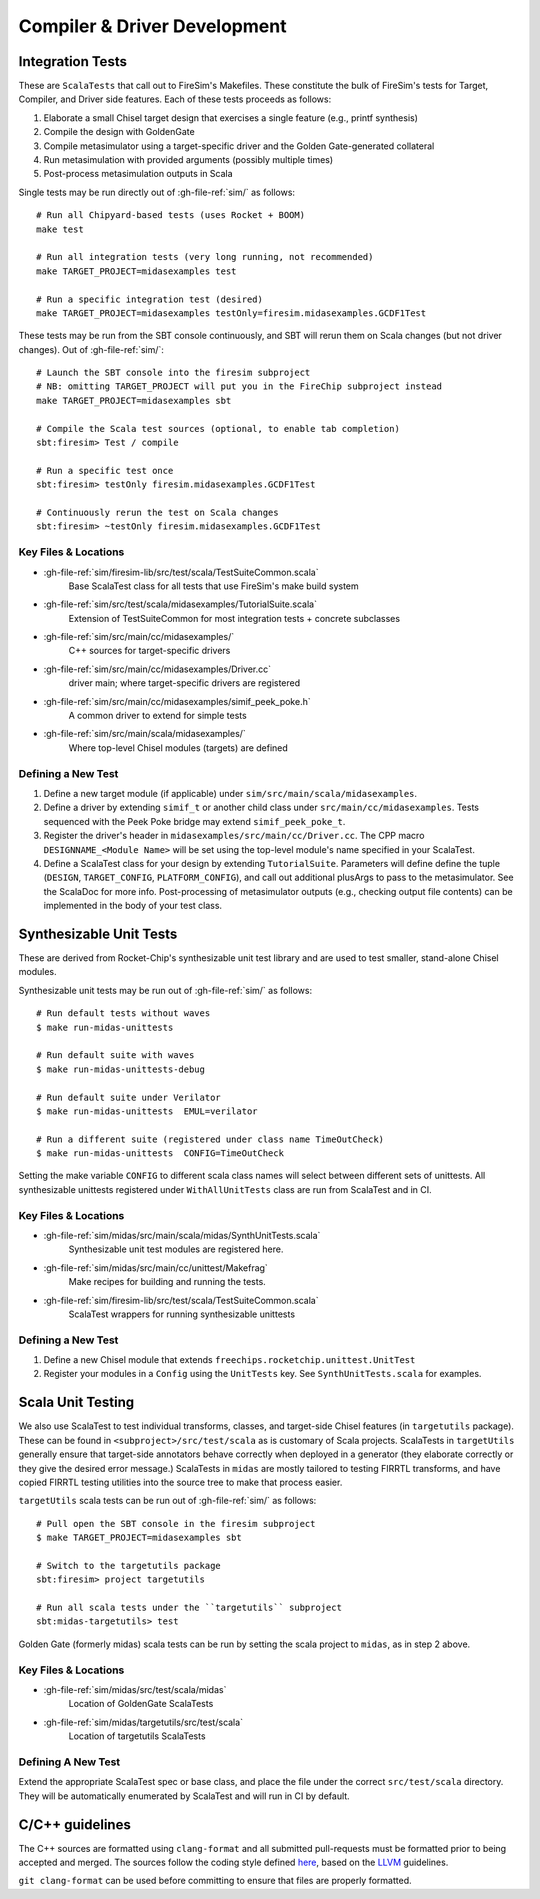 Compiler & Driver Development
=======================================================

.. _Scala Integration Tests:

Integration Tests
+++++++++++++++++

These are ``ScalaTests`` that call out to FireSim's Makefiles. These
constitute the bulk of FireSim's tests for Target, Compiler, and Driver side
features. Each of these tests proceeds as follows:

#. Elaborate a small Chisel target design that exercises a single feature (e.g., printf synthesis)
#. Compile the design with GoldenGate
#. Compile metasimulator using a target-specific driver and the Golden Gate-generated collateral
#. Run metasimulation with provided arguments (possibly multiple times)
#. Post-process metasimulation outputs in Scala

Single tests may be run directly out of :gh-file-ref:`sim/` as follows::

   # Run all Chipyard-based tests (uses Rocket + BOOM)
   make test

   # Run all integration tests (very long running, not recommended)
   make TARGET_PROJECT=midasexamples test

   # Run a specific integration test (desired)
   make TARGET_PROJECT=midasexamples testOnly=firesim.midasexamples.GCDF1Test

These tests may be run from the SBT console continuously, and SBT will rerun
them on Scala changes (but not driver changes). Out of :gh-file-ref:`sim/`::

   # Launch the SBT console into the firesim subproject
   # NB: omitting TARGET_PROJECT will put you in the FireChip subproject instead
   make TARGET_PROJECT=midasexamples sbt

   # Compile the Scala test sources (optional, to enable tab completion)
   sbt:firesim> Test / compile

   # Run a specific test once
   sbt:firesim> testOnly firesim.midasexamples.GCDF1Test

   # Continuously rerun the test on Scala changes
   sbt:firesim> ~testOnly firesim.midasexamples.GCDF1Test


Key Files & Locations
---------------------
- :gh-file-ref:`sim/firesim-lib/src/test/scala/TestSuiteCommon.scala`
   Base ScalaTest class for all tests that use FireSim's make build system
- :gh-file-ref:`sim/src/test/scala/midasexamples/TutorialSuite.scala`
   Extension of TestSuiteCommon for most integration tests + concrete subclasses
- :gh-file-ref:`sim/src/main/cc/midasexamples/`
   C++ sources for target-specific drivers
- :gh-file-ref:`sim/src/main/cc/midasexamples/Driver.cc`
   driver main; where target-specific drivers are registered
- :gh-file-ref:`sim/src/main/cc/midasexamples/simif_peek_poke.h`
   A common driver to extend for simple tests
- :gh-file-ref:`sim/src/main/scala/midasexamples/`
   Where top-level Chisel modules (targets) are defined

Defining a New Test
--------------------

#. Define a new target module (if applicable) under ``sim/src/main/scala/midasexamples``.
#. Define a driver by extending ``simif_t`` or another child class under ``src/main/cc/midasexamples``. Tests
   sequenced with the Peek Poke bridge may extend ``simif_peek_poke_t``.

#. Register the driver's header in ``midasexamples/src/main/cc/Driver.cc``. The
   CPP macro ``DESIGNNAME_<Module Name>`` will be set using the top-level module's name specified in your ScalaTest.

#. Define a ScalaTest class for your design by extending ``TutorialSuite``. Parameters will
   define define the tuple (``DESIGN``, ``TARGET_CONFIG``, ``PLATFORM_CONFIG``), and call
   out additional plusArgs to pass to the metasimulator.  See the ScalaDoc for
   more info. Post-processing of metasimulator outputs (e.g., checking output file contents) can be implemented in
   the body of your test class.


Synthesizable Unit Tests
++++++++++++++++++++++++

These are derived from Rocket-Chip's synthesizable unit test library and are
used to test smaller, stand-alone Chisel modules.

Synthesizable unit tests may be run out of :gh-file-ref:`sim/` as follows::

   # Run default tests without waves
   $ make run-midas-unittests

   # Run default suite with waves
   $ make run-midas-unittests-debug

   # Run default suite under Verilator
   $ make run-midas-unittests  EMUL=verilator

   # Run a different suite (registered under class name TimeOutCheck)
   $ make run-midas-unittests  CONFIG=TimeOutCheck

Setting the make variable ``CONFIG`` to different scala class names will select
between different sets of unittests.  All synthesizable unittests registered
under ``WithAllUnitTests`` class are run from ScalaTest and in CI.

Key Files & Locations
---------------------

- :gh-file-ref:`sim/midas/src/main/scala/midas/SynthUnitTests.scala`
   Synthesizable unit test modules are registered here.
- :gh-file-ref:`sim/midas/src/main/cc/unittest/Makefrag`
   Make recipes for building and running the tests.
- :gh-file-ref:`sim/firesim-lib/src/test/scala/TestSuiteCommon.scala`
   ScalaTest wrappers for running synthesizable unittests

Defining a New Test
--------------------
#. Define a new Chisel module that extends ``freechips.rocketchip.unittest.UnitTest``
#. Register your modules in a ``Config`` using the ``UnitTests`` key. See ``SynthUnitTests.scala`` for examples.

Scala Unit Testing
++++++++++++++++++

We also use ScalaTest to test individual transforms, classes, and target-side Chisel
features (in ``targetutils`` package). These can be found in
``<subproject>/src/test/scala`` as is customary of Scala projects.  ScalaTests in ``targetUtils``
generally ensure that target-side annotators behave correctly when deployed in a
generator (they elaborate correctly or they give the desired error message.)
ScalaTests in ``midas`` are mostly tailored to testing FIRRTL transforms, and
have copied FIRRTL testing utilities into the source tree to make that process easier.

``targetUtils`` scala tests can be run out of :gh-file-ref:`sim/` as follows::

   # Pull open the SBT console in the firesim subproject
   $ make TARGET_PROJECT=midasexamples sbt

   # Switch to the targetutils package
   sbt:firesim> project targetutils

   # Run all scala tests under the ``targetutils`` subproject
   sbt:midas-targetutils> test

Golden Gate (formerly midas) scala tests can be run by setting the scala project
to ``midas``, as in step 2 above.

Key Files & Locations
---------------------

- :gh-file-ref:`sim/midas/src/test/scala/midas`
   Location of GoldenGate ScalaTests
- :gh-file-ref:`sim/midas/targetutils/src/test/scala`
   Location of targetutils ScalaTests

Defining A New Test
---------------------

Extend the appropriate ScalaTest spec or base class, and
place the file under the correct ``src/test/scala`` directory. They will be
automatically enumerated by ScalaTest and will run in CI by default.

C/C++ guidelines
++++++++++++++++

The C++ sources are formatted using ``clang-format`` and all submitted pull-requests
must be formatted prior to being accepted and merged. The sources follow the coding
style defined `here <https://github.com/firesim/firesim/blob/main/.clang_format>`_, based
on the `LLVM <https://llvm.org/docs/CodingStandards.html>`_ guidelines.

``git clang-format`` can be used before committing to ensure that files are properly formatted.
